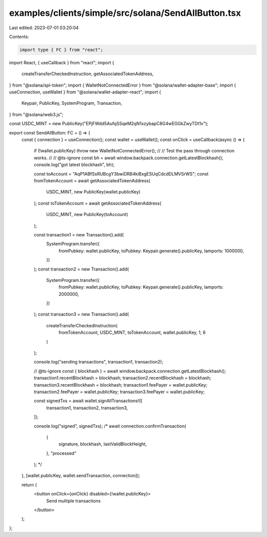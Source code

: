 examples/clients/simple/src/solana/SendAllButton.tsx
====================================================

Last edited: 2023-07-01 03:20:04

Contents:

.. code-block:: tsx

    import type { FC } from "react";
import React, { useCallback } from "react";
import {
  createTransferCheckedInstruction,
  getAssociatedTokenAddress,
} from "@solana/spl-token";
import { WalletNotConnectedError } from "@solana/wallet-adapter-base";
import { useConnection, useWallet } from "@solana/wallet-adapter-react";
import {
  Keypair,
  PublicKey,
  SystemProgram,
  Transaction,
} from "@solana/web3.js";

const USDC_MINT = new PublicKey("EPjFWdd5AufqSSqeM2qN1xzybapC8G4wEGGkZwyTDt1v");

export const SendAllButton: FC = () => {
  const { connection } = useConnection();
  const wallet = useWallet();
  const onClick = useCallback(async () => {
    if (!wallet.publicKey) throw new WalletNotConnectedError();
    //
    // Test the pass through connection works.
    //
    // @ts-ignore
    const bh = await window.backpack.connection.getLatestBlockhash();
    console.log("got latest blockhash", bh);

    const toAccount = "AqP1ABfSsRUBcgY3bwiDRB4kiBxgESUqCdcdDLMVSrWS";
    const fromTokenAccount = await getAssociatedTokenAddress(
      USDC_MINT,
      new PublicKey(wallet.publicKey)
    );
    const toTokenAccount = await getAssociatedTokenAddress(
      USDC_MINT,
      new PublicKey(toAccount)
    );

    const transaction1 = new Transaction().add(
      SystemProgram.transfer({
        fromPubkey: wallet.publicKey,
        toPubkey: Keypair.generate().publicKey,
        lamports: 1000000,
      })
    );
    const transaction2 = new Transaction().add(
      SystemProgram.transfer({
        fromPubkey: wallet.publicKey,
        toPubkey: Keypair.generate().publicKey,
        lamports: 2000000,
      })
    );
    const transaction3 = new Transaction().add(
      createTransferCheckedInstruction(
        fromTokenAccount,
        USDC_MINT,
        toTokenAccount,
        wallet.publicKey,
        1,
        6
      )
    );

    console.log("sending transactions", transaction1, transaction2);

    // @ts-ignore
    const { blockhash } = await window.backpack.connection.getLatestBlockhash();
    transaction1.recentBlockhash = blockhash;
    transaction2.recentBlockhash = blockhash;
    transaction3.recentBlockhash = blockhash;
    transaction1.feePayer = wallet.publicKey;
    transaction2.feePayer = wallet.publicKey;
    transaction3.feePayer = wallet.publicKey;

    const signedTxs = await wallet.signAllTransactions!([
      transaction1,
      transaction2,
      transaction3,
    ]);

    console.log("signed", signedTxs);
    /*
    await connection.confirmTransaction(
      {
        signature,
        blockhash,
        lastValidBlockHeight,
      },
      "processed"
    );
    */
  }, [wallet.publicKey, wallet.sendTransaction, connection]);

  return (
    <button onClick={onClick} disabled={!wallet.publicKey}>
      Send multiple transactions
    </button>
  );
};


